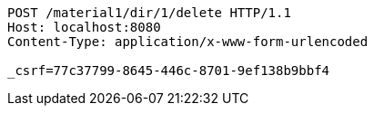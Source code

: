 [source,http,options="nowrap"]
----
POST /material1/dir/1/delete HTTP/1.1
Host: localhost:8080
Content-Type: application/x-www-form-urlencoded

_csrf=77c37799-8645-446c-8701-9ef138b9bbf4
----
